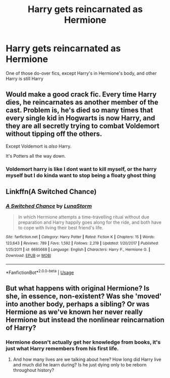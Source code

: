 #+TITLE: Harry gets reincarnated as Hermione

* Harry gets reincarnated as Hermione
:PROPERTIES:
:Author: Endlespi
:Score: 5
:DateUnix: 1581302130.0
:DateShort: 2020-Feb-10
:FlairText: Prompt
:END:
One of those do-over fics, except Harry's in Hermione's body, and other Harry is still Harry


** Would make a good crack fic. Every time Harry dies, he reincarnates as another member of the cast. Problem is, he's died so many times that every single kid in Hogwarts is now Harry, and they are all secretly trying to combat Voldemort without tipping off the others.

Except Voldemort is /also/ Harry.

It's Potters all the way down.
:PROPERTIES:
:Author: Unwit_
:Score: 30
:DateUnix: 1581307543.0
:DateShort: 2020-Feb-10
:END:

*** Voldemort harry is like I dont want to kill myself, or the harry myself but I do kinda want to stop being a floaty ghost thing
:PROPERTIES:
:Author: CommanderL3
:Score: 3
:DateUnix: 1581404924.0
:DateShort: 2020-Feb-11
:END:


** Linkffn(A Switched Chance)
:PROPERTIES:
:Author: rohan62442
:Score: 4
:DateUnix: 1581309387.0
:DateShort: 2020-Feb-10
:END:

*** [[https://www.fanfiction.net/s/6685668/1/][*/A Switched Chance/*]] by [[https://www.fanfiction.net/u/2257366/LunaStorm][/LunaStorm/]]

#+begin_quote
  In which Hermione attempts a time-travelling ritual without due preparation and Harry happily goes along for the ride, and both have to cope with living their best friend's life.
#+end_quote

^{/Site/:} ^{fanfiction.net} ^{*|*} ^{/Category/:} ^{Harry} ^{Potter} ^{*|*} ^{/Rated/:} ^{Fiction} ^{K} ^{*|*} ^{/Chapters/:} ^{15} ^{*|*} ^{/Words/:} ^{123,643} ^{*|*} ^{/Reviews/:} ^{789} ^{*|*} ^{/Favs/:} ^{1,592} ^{*|*} ^{/Follows/:} ^{2,219} ^{*|*} ^{/Updated/:} ^{1/20/2017} ^{*|*} ^{/Published/:} ^{1/25/2011} ^{*|*} ^{/id/:} ^{6685668} ^{*|*} ^{/Language/:} ^{English} ^{*|*} ^{/Characters/:} ^{Harry} ^{P.,} ^{Hermione} ^{G.} ^{*|*} ^{/Download/:} ^{[[http://www.ff2ebook.com/old/ffn-bot/index.php?id=6685668&source=ff&filetype=epub][EPUB]]} ^{or} ^{[[http://www.ff2ebook.com/old/ffn-bot/index.php?id=6685668&source=ff&filetype=mobi][MOBI]]}

--------------

*FanfictionBot*^{2.0.0-beta} | [[https://github.com/tusing/reddit-ffn-bot/wiki/Usage][Usage]]
:PROPERTIES:
:Author: FanfictionBot
:Score: 1
:DateUnix: 1581309401.0
:DateShort: 2020-Feb-10
:END:


** But what happens with original Hermione? Is she, in essence, non-existent? Was she 'moved' into another body, perhaps a sibling? Or was Hermione as we've known her never really Hermione but instead the nonlinear reincarnation of Harry?
:PROPERTIES:
:Author: Zakle
:Score: 3
:DateUnix: 1581303534.0
:DateShort: 2020-Feb-10
:END:

*** Hermione doesn't actually get her knowledge from books, it's just what Harry remembers from his first life.
:PROPERTIES:
:Author: Electric999999
:Score: 4
:DateUnix: 1581308859.0
:DateShort: 2020-Feb-10
:END:

**** And how many lives are we talking about here? How long did Harry live and much did he learn during? Is he just dying only to be reborn throughout history?
:PROPERTIES:
:Author: Zakle
:Score: 2
:DateUnix: 1581310500.0
:DateShort: 2020-Feb-10
:END:
